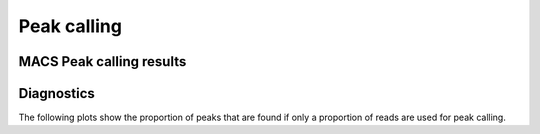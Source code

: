 ============
Peak calling
============


MACS Peak calling results
=========================

.. report:: PeakCalling.MacsSummary
   :render: table

Diagnostics
===========

The following plots show the proportion of peaks that are found
if only a proportion of reads are used for peak calling.

.. report:: PeakCalling.MacsDiagnostics
   :render: line-plot
   :transform: filter
   :tf-fields: proportion of reads, proportion of peaks
   :groupby: track
   :as-lines:
   :width: 300
   :layout: column-3
   :yrange: 0,110

   Proportion of peaks that are found by MACS if only a proportion of
   reads are used for peak calling. The different lines correspond to
   peaks of different heights.

